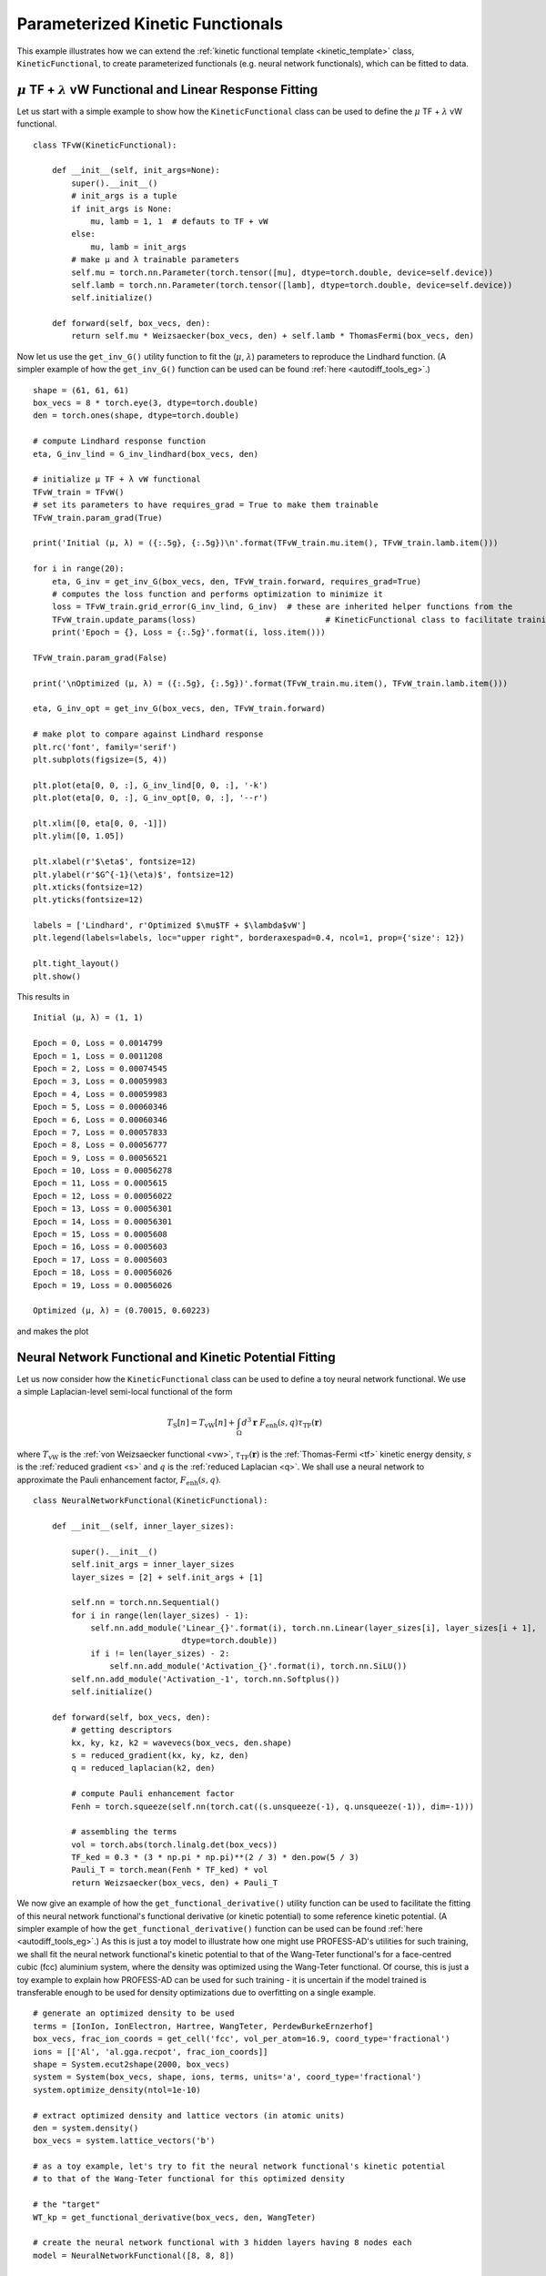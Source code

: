 Parameterized Kinetic Functionals
=================================

This example illustrates how we can extend the :ref:`kinetic functional template <kinetic_template>`
class, ``KineticFunctional``, to create parameterized functionals (e.g. neural network functionals),
which can be fitted to data. 


:math:`\mu` TF + :math:`\lambda` vW Functional and Linear Response Fitting
--------------------------------------------------------------------------

Let us start with a simple example to show how the ``KineticFunctional`` class can be used to define 
the :math:`\mu` TF + :math:`\lambda` vW functional. ::

  class TFvW(KineticFunctional):

      def __init__(self, init_args=None):
          super().__init__()
          # init_args is a tuple
          if init_args is None:
              mu, lamb = 1, 1  # defauts to TF + vW
          else:
              mu, lamb = init_args
          # make µ and λ trainable parameters
          self.mu = torch.nn.Parameter(torch.tensor([mu], dtype=torch.double, device=self.device))
          self.lamb = torch.nn.Parameter(torch.tensor([lamb], dtype=torch.double, device=self.device))
          self.initialize()

      def forward(self, box_vecs, den):
          return self.mu * Weizsaecker(box_vecs, den) + self.lamb * ThomasFermi(box_vecs, den)

Now let us use the ``get_inv_G()`` utility function to fit the (:math:`\mu`, :math:`\lambda`) parameters
to reproduce the Lindhard function. (A simpler example of how the ``get_inv_G()`` function can be used can 
be found :ref:`here <autodiff_tools_eg>`.)  ::


  shape = (61, 61, 61)
  box_vecs = 8 * torch.eye(3, dtype=torch.double)
  den = torch.ones(shape, dtype=torch.double)

  # compute Lindhard response function
  eta, G_inv_lind = G_inv_lindhard(box_vecs, den)

  # initialize µ TF + λ vW functional
  TFvW_train = TFvW()
  # set its parameters to have requires_grad = True to make them trainable
  TFvW_train.param_grad(True)

  print('Initial (µ, λ) = ({:.5g}, {:.5g})\n'.format(TFvW_train.mu.item(), TFvW_train.lamb.item()))

  for i in range(20):
      eta, G_inv = get_inv_G(box_vecs, den, TFvW_train.forward, requires_grad=True)
      # computes the loss function and performs optimization to minimize it
      loss = TFvW_train.grid_error(G_inv_lind, G_inv)  # these are inherited helper functions from the
      TFvW_train.update_params(loss)                           # KineticFunctional class to facilitate training
      print('Epoch = {}, Loss = {:.5g}'.format(i, loss.item()))

  TFvW_train.param_grad(False)

  print('\nOptimized (µ, λ) = ({:.5g}, {:.5g})'.format(TFvW_train.mu.item(), TFvW_train.lamb.item()))

  eta, G_inv_opt = get_inv_G(box_vecs, den, TFvW_train.forward)

  # make plot to compare against Lindhard response
  plt.rc('font', family='serif')
  plt.subplots(figsize=(5, 4))

  plt.plot(eta[0, 0, :], G_inv_lind[0, 0, :], '-k')
  plt.plot(eta[0, 0, :], G_inv_opt[0, 0, :], '--r')

  plt.xlim([0, eta[0, 0, -1]])
  plt.ylim([0, 1.05])

  plt.xlabel(r'$\eta$', fontsize=12)
  plt.ylabel(r'$G^{-1}(\eta)$', fontsize=12)
  plt.xticks(fontsize=12)
  plt.yticks(fontsize=12)

  labels = ['Lindhard', r'Optimized $\mu$TF + $\lambda$vW']
  plt.legend(labels=labels, loc="upper right", borderaxespad=0.4, ncol=1, prop={'size': 12})

  plt.tight_layout()
  plt.show()


This results in ::

  Initial (µ, λ) = (1, 1)

  Epoch = 0, Loss = 0.0014799
  Epoch = 1, Loss = 0.0011208
  Epoch = 2, Loss = 0.00074545
  Epoch = 3, Loss = 0.00059983
  Epoch = 4, Loss = 0.00059983
  Epoch = 5, Loss = 0.00060346
  Epoch = 6, Loss = 0.00060346
  Epoch = 7, Loss = 0.00057833
  Epoch = 8, Loss = 0.00056777
  Epoch = 9, Loss = 0.00056521
  Epoch = 10, Loss = 0.00056278
  Epoch = 11, Loss = 0.0005615
  Epoch = 12, Loss = 0.00056022
  Epoch = 13, Loss = 0.00056301
  Epoch = 14, Loss = 0.00056301
  Epoch = 15, Loss = 0.0005608
  Epoch = 16, Loss = 0.0005603
  Epoch = 17, Loss = 0.0005603
  Epoch = 18, Loss = 0.00056026
  Epoch = 19, Loss = 0.00056026

  Optimized (µ, λ) = (0.70015, 0.60223)

and makes the plot

.. image:: images/TFvW_invG.png
   :width: 450


Neural Network Functional and Kinetic Potential Fitting
-------------------------------------------------------

Let us now consider how the ``KineticFunctional`` class can be used to define a toy neural network
functional. We use a simple Laplacian-level semi-local functional of the form

.. math:: T_\text{S}[n] = T_\text{vW}[n] + \int_\Omega d^3\mathbf{r}~F_\text{enh}(s,q) \tau_\text{TF}(\mathbf{r})

where :math:`T_\text{vW}` is the :ref:`von Weizsaecker functional <vw>`, :math:`\tau_\text{TF}(\mathbf{r})` is 
the :ref:`Thomas-Fermi <tf>` kinetic energy density, :math:`s` is the :ref:`reduced gradient <s>` and 
:math:`q` is the :ref:`reduced Laplacian <q>`. We shall use a neural network to approximate the Pauli enhancement
factor, :math:`F_\text{enh}(s,q)`. ::

  class NeuralNetworkFunctional(KineticFunctional):

      def __init__(self, inner_layer_sizes):

          super().__init__()
          self.init_args = inner_layer_sizes
          layer_sizes = [2] + self.init_args + [1]

          self.nn = torch.nn.Sequential()
          for i in range(len(layer_sizes) - 1):
              self.nn.add_module('Linear_{}'.format(i), torch.nn.Linear(layer_sizes[i], layer_sizes[i + 1],
                                 dtype=torch.double))
              if i != len(layer_sizes) - 2:
                  self.nn.add_module('Activation_{}'.format(i), torch.nn.SiLU())
          self.nn.add_module('Activation_-1', torch.nn.Softplus())
          self.initialize()

      def forward(self, box_vecs, den):
          # getting descriptors
          kx, ky, kz, k2 = wavevecs(box_vecs, den.shape)
          s = reduced_gradient(kx, ky, kz, den)
          q = reduced_laplacian(k2, den)

          # compute Pauli enhancement factor
          Fenh = torch.squeeze(self.nn(torch.cat((s.unsqueeze(-1), q.unsqueeze(-1)), dim=-1)))

          # assembling the terms
          vol = torch.abs(torch.linalg.det(box_vecs))
          TF_ked = 0.3 * (3 * np.pi * np.pi)**(2 / 3) * den.pow(5 / 3)
          Pauli_T = torch.mean(Fenh * TF_ked) * vol
          return Weizsaecker(box_vecs, den) + Pauli_T

We now give an example of how the ``get_functional_derivative()`` utility function can be used to facilitate 
the fitting of this neural network functional's functional derivative (or kinetic potential) to some reference
kinetic potential. (A simpler example of how the ``get_functional_derivative()`` function can be used can be 
found :ref:`here <autodiff_tools_eg>`.) As this is just a toy model to illustrate how one might use PROFESS-AD's 
utilities for such training, we shall fit the neural network functional's kinetic potential to that of the 
Wang-Teter functional's for a face-centred cubic (fcc) aluminium system, where the density was optimized using 
the Wang-Teter functional. Of course, this is just a toy example to explain how PROFESS-AD can be used for such
training - it is uncertain if the model trained is transferable enough to be used for density optimizations due 
to overfitting on a single example. ::

  # generate an optimized density to be used
  terms = [IonIon, IonElectron, Hartree, WangTeter, PerdewBurkeErnzerhof]
  box_vecs, frac_ion_coords = get_cell('fcc', vol_per_atom=16.9, coord_type='fractional')
  ions = [['Al', 'al.gga.recpot', frac_ion_coords]]
  shape = System.ecut2shape(2000, box_vecs)
  system = System(box_vecs, shape, ions, terms, units='a', coord_type='fractional')
  system.optimize_density(ntol=1e-10)

  # extract optimized density and lattice vectors (in atomic units)
  den = system.density()
  box_vecs = system.lattice_vectors('b')

  # as a toy example, let's try to fit the neural network functional's kinetic potential
  # to that of the Wang-Teter functional for this optimized density

  # the "target"
  WT_kp = get_functional_derivative(box_vecs, den, WangTeter)

  # create the neural network functional with 3 hidden layers having 8 nodes each
  model = NeuralNetworkFunctional([8, 8, 8])

  # explicitly defining the optimizer and its parameters
  model.optimizer = torch.optim.Rprop(model.parameters(), lr=0.01, step_sizes=(1e-8, 50))

  model.param_grad(True)

  for iter in range(201):
      NN_kp = get_functional_derivative(box_vecs, den, model.forward, requires_grad=True)
      loss = model.grid_error(WT_kp, NN_kp)
      model.update_params(loss)
      if iter % 20 == 0:
          print('Iteration {}, RMSE = {:.5g}'.format(iter, torch.sqrt(loss).item()))

  model.param_grad(False)

  NN_kp = get_functional_derivative(box_vecs, den, model.forward)

  # make plot
  plt.rc('font', family='serif')
  fig, axs = plt.subplots(figsize=(5, 5), nrows=2, sharex=True, gridspec_kw={'hspace': 0})

  r = np.linspace(0, 1, shape[0])
  axs[0].plot(r, [den[i, i, i] for i in range(den.shape[0])], '-k')

  axs[1].plot(r, [WT_kp[i, i, i] for i in range(den.shape[0])], '-b')
  axs[1].plot(r, [NN_kp[i, i, i] for i in range(den.shape[0])], '--r')

  axs[0].set_xlim([0, 1])
  axs[1].set_xlim([0, 1])

  axs[0].set_ylabel('Electron Density (a.u.)')
  axs[1].set_ylabel('Kinetic Potential (a.u.)')
  axs[1].set_xlabel(r'[111] direction ($a_0 \sqrt{3}$)')

  labels = ['WT', 'NN']
  plt.legend(labels=labels, loc="lower center", borderaxespad=0.4, ncol=1, prop={'size': 10})

  plt.tight_layout()
  plt.show()

This results in ::

  Iteration 0, RMSE = 0.1618
  Iteration 20, RMSE = 0.05397
  Iteration 40, RMSE = 0.029365
  Iteration 60, RMSE = 0.022676
  Iteration 80, RMSE = 0.021627
  Iteration 100, RMSE = 0.020801
  Iteration 120, RMSE = 0.020157
  Iteration 140, RMSE = 0.019637
  Iteration 160, RMSE = 0.01925
  Iteration 180, RMSE = 0.018822
  Iteration 200, RMSE = 0.018475
  
and makes the plot

.. image:: images/nn_kp.png
   :width: 450

As the neural network parameters are initialized randomly, running the above code may lead to different 
results each time.
